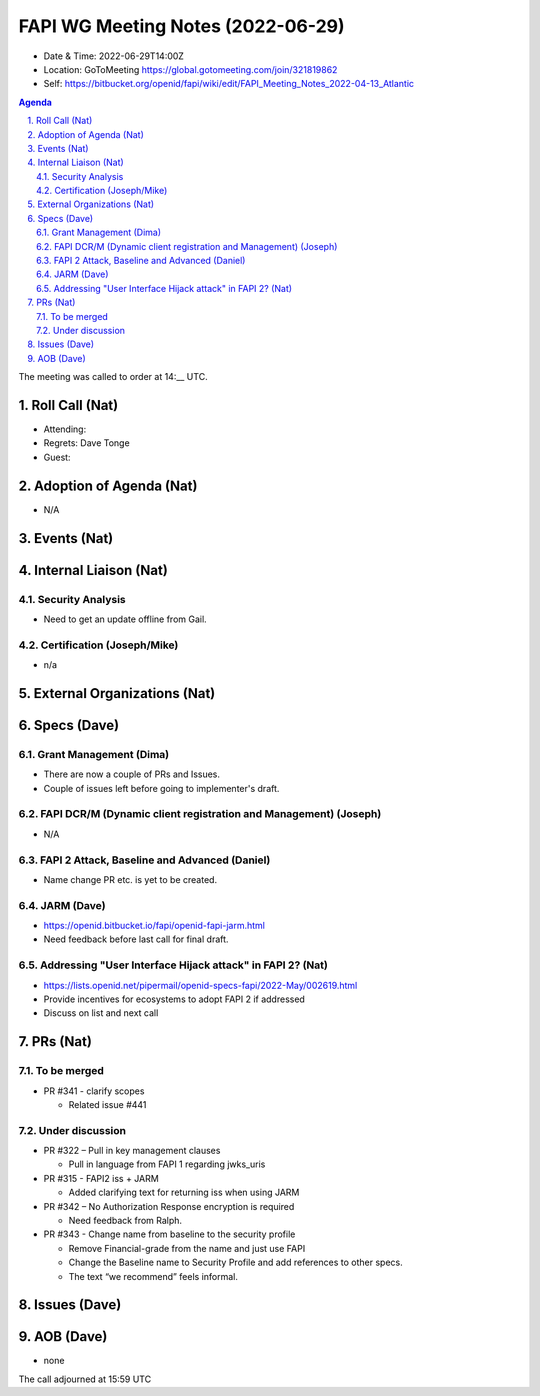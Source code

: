 ============================================
FAPI WG Meeting Notes (2022-06-29) 
============================================
* Date & Time: 2022-06-29T14:00Z
* Location: GoToMeeting https://global.gotomeeting.com/join/321819862
* Self: https://bitbucket.org/openid/fapi/wiki/edit/FAPI_Meeting_Notes_2022-04-13_Atlantic
.. sectnum:: 
   :suffix: .

.. contents:: Agenda

The meeting was called to order at 14:__ UTC. 

Roll Call (Nat)
======================
* Attending: 
* Regrets: Dave Tonge
* Guest: 

Adoption of Agenda (Nat)
================================
* N/A

Events (Nat)
======================


Internal Liaison (Nat)
================================
Security Analysis
---------------------------
* Need to get an update offline from Gail.  

Certification (Joseph/Mike)
----------------------------
* n/a


External Organizations (Nat)
===================================


Specs (Dave)
================
Grant Management (Dima)
----------------------------------------
* There are now a couple of PRs and Issues. 
* Couple of issues left before going to implementer's draft. 

FAPI DCR/M (Dynamic client registration and Management) (Joseph)
-------------------------------------------------------------------------
* N/A 

FAPI 2 Attack, Baseline and Advanced (Daniel)
----------------------------------------------
* Name change PR etc. is yet to be created. 

JARM (Dave)
----------------------------------------
* https://openid.bitbucket.io/fapi/openid-fapi-jarm.html
* Need feedback before last call for final draft.
 
Addressing "User Interface Hijack attack" in FAPI 2? (Nat)
-----------------------------------------------------------
* https://lists.openid.net/pipermail/openid-specs-fapi/2022-May/002619.html
* Provide incentives for ecosystems to adopt FAPI 2 if addressed
* Discuss on list and next call

PRs (Nat)
=================

To be merged
----------------
* PR #341 - clarify scopes

  * Related issue #441

Under discussion
----------------------
* PR #322 – Pull in key management clauses

  * Pull in language from FAPI 1 regarding jwks_uris


* PR #315 - FAPI2 iss + JARM

  * Added clarifying text for returning iss when using JARM

* PR #342 – No Authorization Response encryption is required

  * Need feedback from Ralph. 

* PR #343 - Change name from baseline to the security profile

  * Remove Financial-grade from the name and just use FAPI
  * Change the Baseline name to Security Profile and add references to other specs.
  * The text “we recommend” feels informal.

Issues (Dave)
=====================


AOB (Dave)
=================
* none



The call adjourned at 15:59 UTC